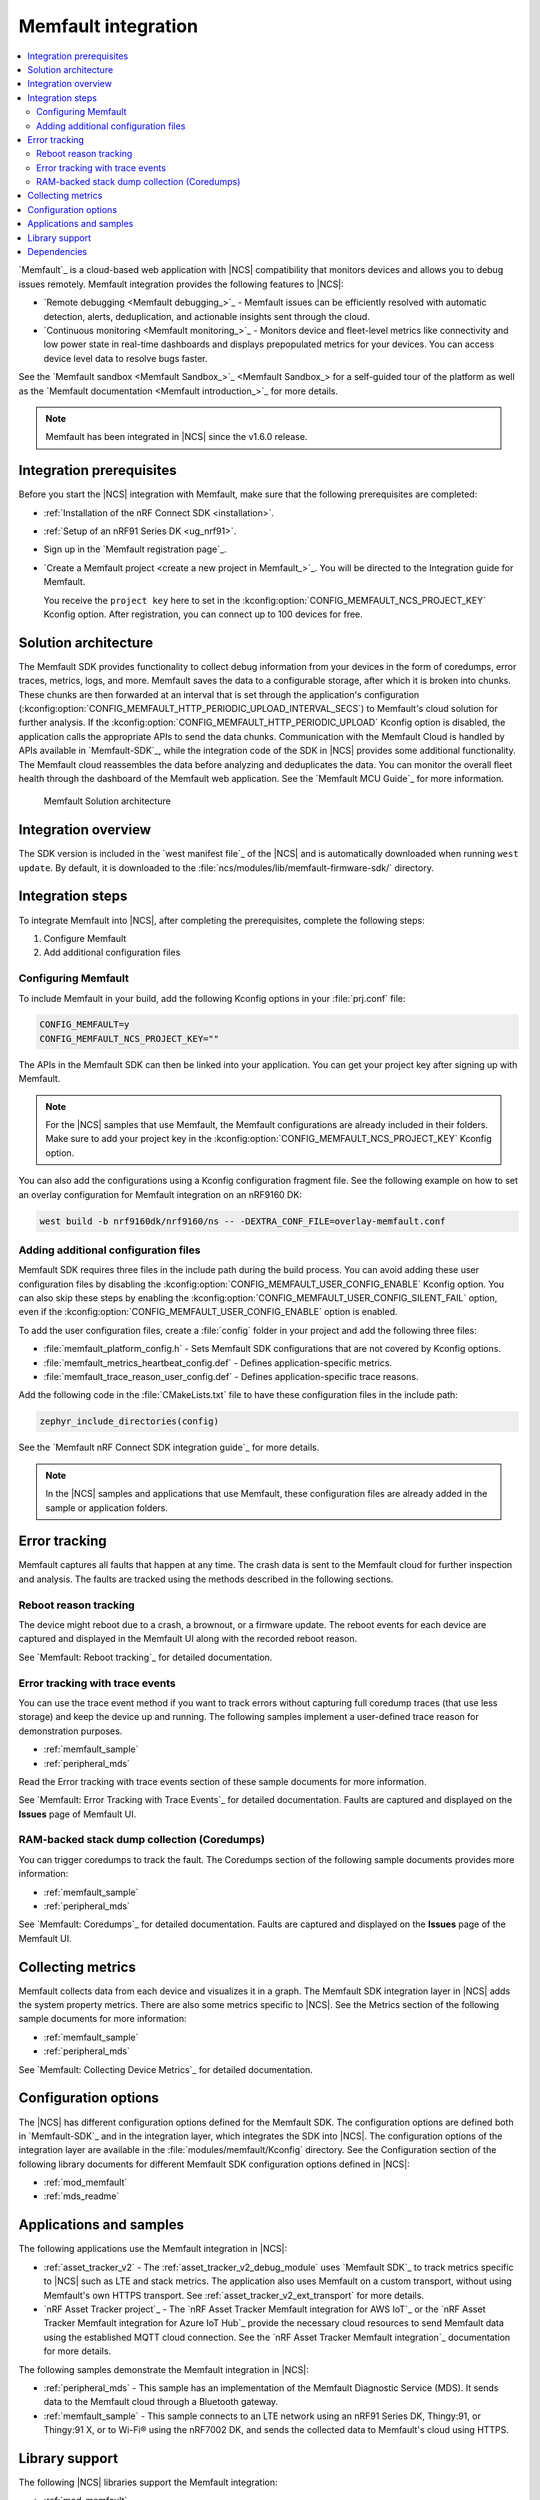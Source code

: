 .. _ug_memfault:

Memfault integration
####################

.. contents::
   :local:
   :depth: 2


`Memfault`_ is a cloud-based web application with |NCS| compatibility that monitors devices and allows you to debug issues remotely.
Memfault integration provides the following features to |NCS|:

* `Remote debugging <Memfault debugging_>`_ - Memfault issues can be efficiently resolved with automatic detection, alerts, deduplication, and actionable insights sent through the cloud.
* `Continuous monitoring <Memfault monitoring_>`_ - Monitors device and fleet-level metrics like connectivity and low power state in real-time dashboards and displays prepopulated metrics for your devices.
  You can access device level data to resolve bugs faster.

See the `Memfault sandbox <Memfault Sandbox_>`_ for a self-guided tour of the platform as well as the `Memfault documentation <Memfault introduction_>`_ for more details.

.. note::
   Memfault has been integrated in |NCS| since the v1.6.0 release.

Integration prerequisites
*************************

Before you start the |NCS| integration with Memfault, make sure that the following prerequisites are completed:

* :ref:`Installation of the nRF Connect SDK <installation>`.
* :ref:`Setup of an nRF91 Series DK <ug_nrf91>`.
* Sign up in the `Memfault registration page`_.
* `Create a Memfault project <create a new project in Memfault_>`_.
  You will be directed to the Integration guide for Memfault.

  You receive the ``project key`` here to set in the :kconfig:option:`CONFIG_MEMFAULT_NCS_PROJECT_KEY` Kconfig option.
  After registration, you can connect up to 100 devices for free.

Solution architecture
*********************

The Memfault SDK provides functionality to collect debug information from your devices in the form of coredumps, error traces, metrics, logs, and more.
Memfault saves the data to a configurable storage, after which it is broken into chunks.
These chunks are then forwarded at an interval that is set through the application's configuration (:kconfig:option:`CONFIG_MEMFAULT_HTTP_PERIODIC_UPLOAD_INTERVAL_SECS`) to Memfault's cloud solution for further analysis.
If the :kconfig:option:`CONFIG_MEMFAULT_HTTP_PERIODIC_UPLOAD` Kconfig option is disabled, the application calls the appropriate APIs to send the data chunks.
Communication with the Memfault Cloud is handled by APIs available in `Memfault-SDK`_, while the integration code of the SDK in |NCS| provides some additional functionality.
The Memfault cloud reassembles the data before analyzing and deduplicates the data.
You can monitor the overall fleet health through the dashboard of the Memfault web application.
See the `Memfault MCU Guide`_ for more information.

.. figure:: images/Memfault_architecture.svg
   :alt: Memfault Solution architecture

   Memfault Solution architecture

.. _using_memfault:

Integration overview
********************

The SDK version is included in the `west manifest file`_ of the |NCS| and is automatically downloaded when running ``west update``.
By default, it is downloaded to the :file:`ncs/modules/lib/memfault-firmware-sdk/` directory.

Integration steps
*****************

To integrate Memfault into |NCS|, after completing the prerequisites, complete the following steps:

1. Configure Memfault
#. Add additional configuration files

.. _ug_memfault_config:

.. rst-class:: numbered-step

Configuring Memfault
====================

To include Memfault in your build, add the following Kconfig options in your :file:`prj.conf` file:

.. code-block:: console

   CONFIG_MEMFAULT=y
   CONFIG_MEMFAULT_NCS_PROJECT_KEY=""

The APIs in the Memfault SDK can then be linked into your application.
You can get your project key after signing up with Memfault.

.. note::
   For the |NCS| samples that use Memfault, the Memfault configurations are already included in their folders.
   Make sure to add your project key in the :kconfig:option:`CONFIG_MEMFAULT_NCS_PROJECT_KEY` Kconfig option.

You can also add the configurations using a Kconfig configuration fragment file.
See the following example on how to set an overlay configuration for Memfault integration on an nRF9160 DK:

.. code-block:: console

   west build -b nrf9160dk/nrf9160/ns -- -DEXTRA_CONF_FILE=overlay-memfault.conf

.. rst-class:: numbered-step

Adding additional configuration files
=====================================

Memfault SDK requires three files in the include path during the build process.
You can avoid adding these user configuration files by disabling the :kconfig:option:`CONFIG_MEMFAULT_USER_CONFIG_ENABLE` Kconfig option.
You can also skip these steps by enabling the :kconfig:option:`CONFIG_MEMFAULT_USER_CONFIG_SILENT_FAIL` option, even if the :kconfig:option:`CONFIG_MEMFAULT_USER_CONFIG_ENABLE` option is enabled.

To add the user configuration files, create a :file:`config` folder in your project and add the following three files:

* :file:`memfault_platform_config.h` - Sets Memfault SDK configurations that are not covered by Kconfig options.
* :file:`memfault_metrics_heartbeat_config.def` - Defines application-specific metrics.
* :file:`memfault_trace_reason_user_config.def` - Defines application-specific trace reasons.

Add the following code in the :file:`CMakeLists.txt` file to have these configuration files in the include path:

.. code-block:: console

   zephyr_include_directories(config)

See the `Memfault nRF Connect SDK integration guide`_ for more details.

.. note::
   In the |NCS| samples and applications that use Memfault, these configuration files are already added in the sample or application folders.

Error tracking
**************

Memfault captures all faults that happen at any time.
The crash data is sent to the Memfault cloud for further inspection and analysis.
The faults are tracked using the methods described in the following sections.

Reboot reason tracking
======================

The device might reboot due to a crash, a brownout, or a firmware update.
The reboot events for each device are captured and displayed in the Memfault UI along with the recorded reboot reason.

See `Memfault: Reboot tracking`_ for detailed documentation.

Error tracking with trace events
================================

You can use the trace event method if you want to track errors without capturing full coredump traces (that use less storage) and keep the device up and running.
The following samples implement a user-defined trace reason for demonstration purposes.

* :ref:`memfault_sample`
* :ref:`peripheral_mds`

Read the Error tracking with trace events section of these sample documents for more information.

See `Memfault: Error Tracking with Trace Events`_ for detailed documentation.
Faults are captured and displayed on the **Issues** page of Memfault UI.

RAM-backed stack dump collection (Coredumps)
============================================

You can trigger coredumps to track the fault.
The Coredumps section of the following sample documents provides more information:

* :ref:`memfault_sample`
* :ref:`peripheral_mds`

See `Memfault: Coredumps`_ for detailed documentation.
Faults are captured and displayed on the **Issues** page of the Memfault UI.

Collecting metrics
******************

Memfault collects data from each device and visualizes it in a graph.
The Memfault SDK integration layer in |NCS| adds the system property metrics.
There are also some metrics specific to |NCS|.
See the Metrics section of the following sample documents for more information:

* :ref:`memfault_sample`
* :ref:`peripheral_mds`

See `Memfault: Collecting Device Metrics`_ for detailed documentation.

Configuration options
*********************

The |NCS| has different configuration options defined for the Memfault SDK.
The configuration options are defined both in `Memfault-SDK`_ and in the integration layer, which integrates the SDK into |NCS|.
The configuration options of the integration layer are available in the :file:`modules/memfault/Kconfig` directory.
See the Configuration section of the following library documents for different Memfault SDK configuration options defined in |NCS|:

* :ref:`mod_memfault`
* :ref:`mds_readme`

Applications and samples
************************

The following applications use the Memfault integration in |NCS|:

* :ref:`asset_tracker_v2` - The :ref:`asset_tracker_v2_debug_module` uses `Memfault SDK`_ to track metrics specific to |NCS| such as LTE and stack metrics.
  The application also uses Memfault on a custom transport, without using Memfault's own HTTPS transport.
  See :ref:`asset_tracker_v2_ext_transport` for more details.

* `nRF Asset Tracker project`_ - The `nRF Asset Tracker Memfault integration for AWS IoT`_ or the `nRF Asset Tracker Memfault integration for Azure IoT Hub`_ provide the necessary cloud resources to send Memfault data using the established MQTT cloud connection.
  See the `nRF Asset Tracker Memfault integration`_ documentation for more details.

The following samples demonstrate the Memfault integration in |NCS|:

* :ref:`peripheral_mds` - This sample has an implementation of the Memfault Diagnostic Service (MDS).
  It sends data to the Memfault cloud through a Bluetooth gateway.
* :ref:`memfault_sample` - This sample connects to an LTE network using an nRF91 Series DK, Thingy:91, or Thingy:91 X, or to Wi-Fi® using the nRF7002 DK, and sends the collected data to Memfault's cloud using HTTPS.

Library support
***************

The following |NCS| libraries support the Memfault integration:

* :ref:`mod_memfault`
* :ref:`mds_readme`

Dependencies
************

Memfault integration uses the following secure firmware component:

* :ref:`Trusted Firmware-M <ug_tfm>`
